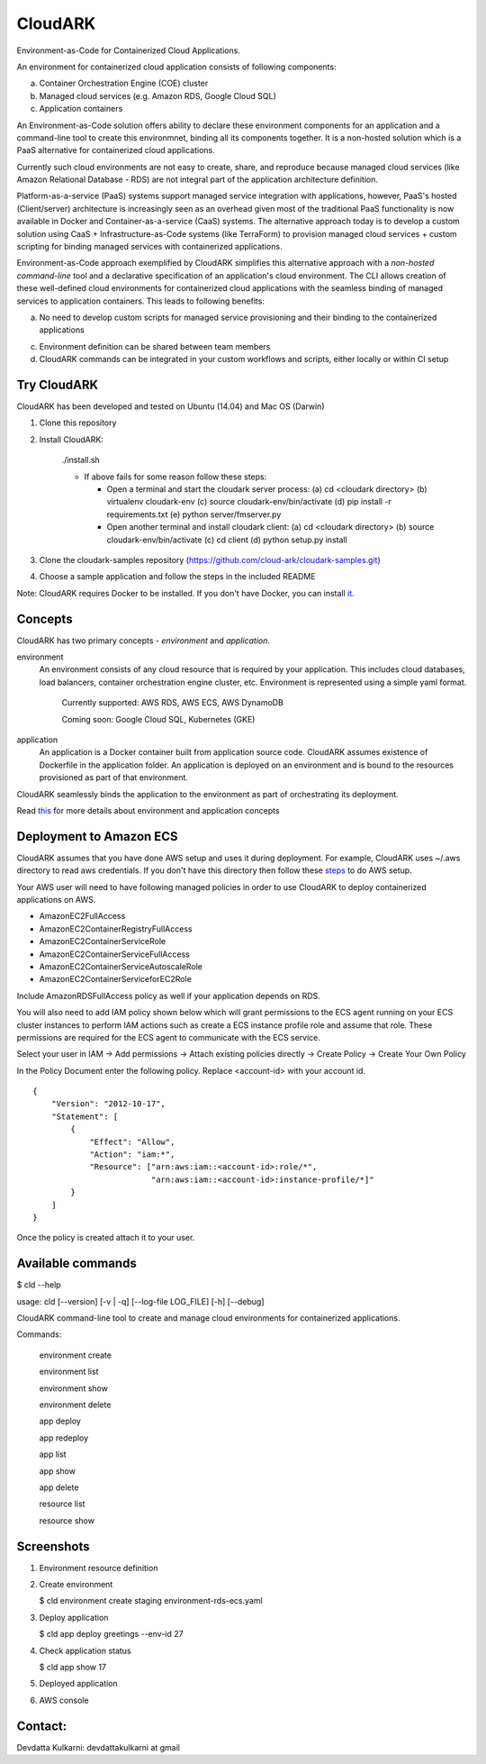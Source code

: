 =================
CloudARK
=================

Environment-as-Code for Containerized Cloud Applications.

An environment for containerized cloud application consists of following components:

a) Container Orchestration Engine (COE) cluster

b) Managed cloud services (e.g. Amazon RDS, Google Cloud SQL)

c) Application containers

An Environment-as-Code solution offers ability to declare these environment
components for an application and a command-line tool to create this environmnet,
binding all its components together.
It is a non-hosted solution which is a PaaS alternative for containerized cloud applications.

Currently such cloud environments are not easy to create, share, and reproduce because managed cloud services
(like Amazon Relational Database - RDS) are not integral part of the application architecture definition.

Platform-as-a-service (PaaS) systems support managed service integration with applications, however,
PaaS's hosted (Client/server) architecture is increasingly seen as an overhead given most of the traditional PaaS
functionality is now available in Docker and Container-as-a-service (CaaS) systems.
The alternative approach today is to develop a custom solution using CaaS + Infrastructure-as-Code systems
(like TerraForm) to provision managed cloud services + custom scripting for binding
managed services with containerized applications.

Environment-as-Code approach exemplified by CloudARK simplifies this alternative approach
with a *non-hosted command-line* tool and a declarative specification of an application's cloud environment.
The CLI allows creation of these well-defined cloud environments for containerized cloud applications with the seamless binding of
managed services to application containers. This leads to following benefits:

a) No need to develop custom scripts for managed service provisioning and their binding to the containerized
   applications

c) Environment definition can be shared between team members

d) CloudARK commands can be integrated in your custom workflows and scripts, either locally or within CI setup


Try CloudARK
-------------

CloudARK has been developed and tested on Ubuntu (14.04) and Mac OS (Darwin)

1) Clone this repository

2) Install CloudARK:

     ./install.sh

     - If above fails for some reason follow these steps:
       
       - Open a terminal and start the cloudark server process:
         (a) cd <cloudark directory>
         (b) virtualenv cloudark-env
         (c) source cloudark-env/bin/activate
         (d) pip install -r requirements.txt
         (e) python server/fmserver.py
  
       - Open another terminal and install cloudark client:
         (a) cd <cloudark directory>
	 (b) source cloudark-env/bin/activate
         (c) cd client
         (d) python setup.py install

3) Clone the cloudark-samples repository (https://github.com/cloud-ark/cloudark-samples.git)

4) Choose a sample application and follow the steps in the included README

Note: CloudARK requires Docker to be installed. If you don't have Docker, you can install it_.

.. _it: https://docs.docker.com/engine/installation/


Concepts
--------
CloudARK has two primary concepts - *environment* and *application*.

environment
  An environment consists of any cloud resource that is required by your application.
  This includes cloud databases, load balancers, container orchestration engine cluster, etc.
  Environment is represented using a simple yaml format.

    Currently supported: AWS RDS, AWS ECS, AWS DynamoDB

    Coming soon: Google Cloud SQL, Kubernetes (GKE)

application
  An application is a Docker container built from application source code.
  CloudARK assumes existence of Dockerfile in the application folder.
  An application is deployed on an environment and is bound to the resources
  provisioned as part of that environment.

CloudARK seamlessly binds the application to the environment as part of orchestrating its deployment.

Read this_ for more details about environment and application concepts

.. _this: https://cloud-ark.github.io/cloudark/docs/html/html/index.html


Deployment to Amazon ECS
-------------------------

CloudARK assumes that you have done AWS setup and uses it during deployment. For example, CloudARK uses ~/.aws directory 
to read aws credentials.  If you don't have this directory then follow these steps_ to do AWS setup.

.. _steps: http://docs.aws.amazon.com/cli/latest/userguide/installing.html

Your AWS user will need to have following managed policies in order to use CloudARK to deploy
containerized applications on AWS.

- AmazonEC2FullAccess
- AmazonEC2ContainerRegistryFullAccess
- AmazonEC2ContainerServiceRole
- AmazonEC2ContainerServiceFullAccess
- AmazonEC2ContainerServiceAutoscaleRole
- AmazonEC2ContainerServiceforEC2Role

Include AmazonRDSFullAccess policy as well if your application depends on RDS.

You will also need to add IAM policy shown below which will grant permissions to the
ECS agent running on your ECS cluster instances to perform IAM actions
such as create a ECS instance profile role and assume that role.
These permissions are required for the ECS agent to communicate with the ECS service.

Select your user in IAM -> Add permissions -> Attach existing policies directly -> Create Policy
-> Create Your Own Policy

In the Policy Document enter the following policy. Replace <account-id> with your account id.

::

  {
      "Version": "2012-10-17",
      "Statement": [
          {
              "Effect": "Allow",
              "Action": "iam:*",
              "Resource": ["arn:aws:iam::<account-id>:role/*",
                           "arn:aws:iam::<account-id>:instance-profile/*]"
          }
      ]
  }

Once the policy is created attach it to your user.


Available commands
-------------------


$ cld --help

usage: cld [--version] [-v | -q] [--log-file LOG_FILE] [-h] [--debug]

CloudARK command-line tool to create and manage cloud environments for
containerized applications.

Commands:

  environment create

  environment list

  environment show

  environment delete

  app deploy

  app redeploy

  app list

  app show

  app delete

  resource list

  resource show


Screenshots
------------

1) Environment resource definition

   .. image:: ./docs/screenshots/env-yaml.png

2) Create environment
   
   $ cld environment create staging environment-rds-ecs.yaml
 
   .. image:: ./docs/screenshots/env-create-show.png
      :scale: 125%

3) Deploy application

   $ cld app deploy greetings --env-id 27

   .. image:: ./docs/screenshots/app-deploy.png
      :scale: 125%

4) Check application status

   $ cld app show 17

   .. image:: ./docs/screenshots/app-deployment-complete.png
      :scale: 125%

5) Deployed application

   .. image:: ./docs/screenshots/deployed-app.png
      :scale: 125%

6) AWS console

   .. image:: ./docs/screenshots/rds-aws-console.png
      :scale: 125%

   .. image:: ./docs/screenshots/ecs-aws-console.png
      :scale: 125%

   .. image:: ./docs/screenshots/ecs-task-definition.png
      :scale: 125%

   .. image:: ./docs/screenshots/ecs-repository.png
      :scale: 125%




Contact:
--------

Devdatta Kulkarni: devdattakulkarni at gmail 


